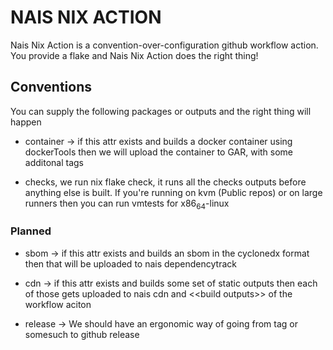 * NAIS NIX ACTION

Nais Nix Action is a convention-over-configuration github workflow
action. You provide a flake and Nais Nix Action does the right thing!

** Conventions

You can supply the following packages or outputs and the right thing
will happen

- container -> if this attr exists and builds a docker container using
  dockerTools then we will upload the container to GAR, with some
  additonal tags

- checks, we run nix flake check, it runs all the checks outputs
  before anything else is built. If you're running on kvm (Public
  repos) or on large runners then you can run vmtests for x86_64-linux

*** Planned

- sbom -> if this attr exists and builds an sbom in the cyclonedx
  format then that will be uploaded to nais dependencytrack

- cdn -> if this attr exists and builds some set of static outputs
  then each of those gets uploaded to nais cdn and <<build outputs>>
  of the workflow aciton

- release -> We should have an ergonomic way of going from tag or
  somesuch to github release
